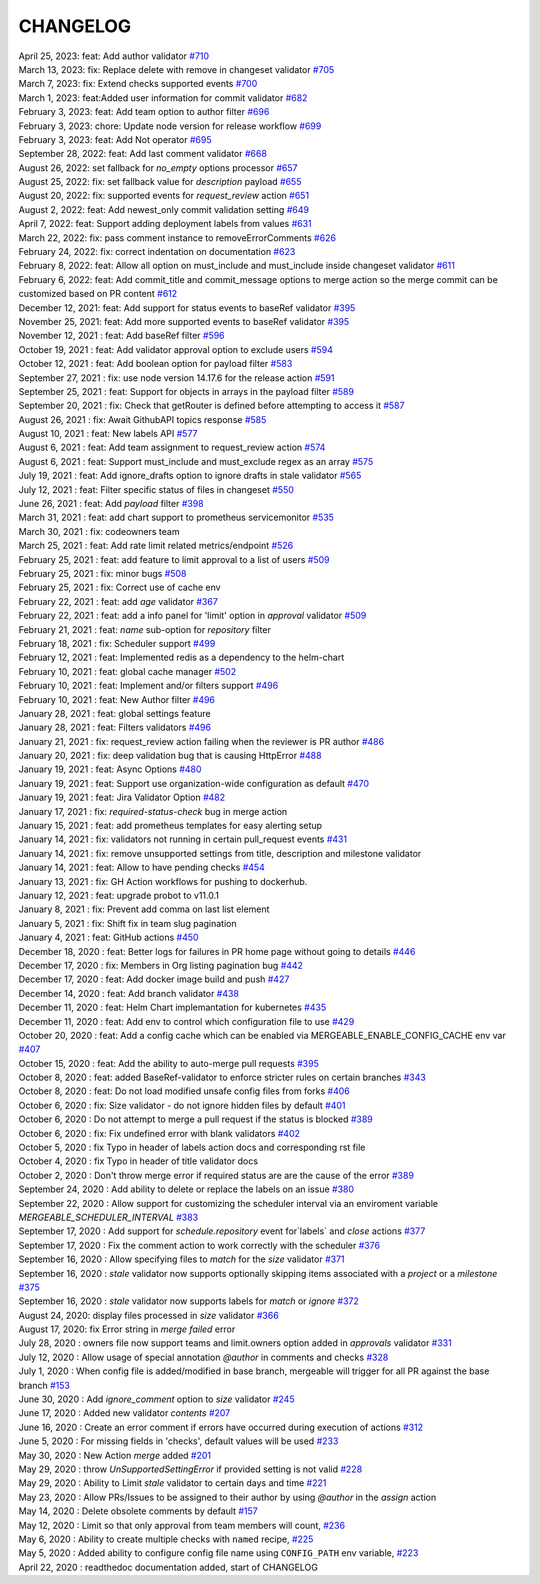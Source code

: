 CHANGELOG
=====================================
| April 25, 2023: feat: Add author validator `#710 <https://github.com/mergeability/mergeable/pull/710>`_
| March 13, 2023: fix: Replace delete with remove in changeset validator `#705 <https://github.com/mergeability/mergeable/pull/705>`_
| March 7, 2023: fix: Extend checks supported events `#700 <https://github.com/mergeability/mergeable/pull/700>`_
| March 1, 2023: feat:Added user information for commit validator `#682 <https://github.com/mergeability/mergeable/pull/682>`_
| February 3, 2023: feat: Add team option to author filter `#696 <https://github.com/mergeability/mergeable/pull/696>`_
| February 3, 2023: chore: Update node version for release workflow `#699 <https://github.com/mergeability/mergeable/pull/699>`_
| February 3, 2023: feat: Add Not operator `#695 <https://github.com/mergeability/mergeable/pull/695>`_
| September 28, 2022: feat: Add last comment validator `#668 <https://github.com/mergeability/mergeable/pull/668>`_
| August 26, 2022: set fallback for `no_empty` options processor `#657 <https://github.com/mergeability/mergeable/pull/657>`_
| August 25, 2022: fix: set fallback value for `description` payload `#655 <https://github.com/mergeability/mergeable/pull/655>`_
| August 20, 2022: fix: supported events for `request_review` action `#651 <https://github.com/mergeability/mergeable/pull/651>`_
| August 2, 2022: feat: Add newest_only commit validation setting `#649 <https://github.com/mergeability/mergeable/pull/649>`_
| April 7, 2022: feat: Support adding deployment labels from values `#631 <https://github.com/mergeability/mergeable/pull/631>`_
| March 22, 2022: fix: pass comment instance to removeErrorComments `#626 <https://github.com/mergeability/mergeable/pull/626>`_
| February 24, 2022: fix: correct indentation on documentation `#623 <https://github.com/mergeability/mergeable/pull/623>`_
| February 8, 2022: feat: Allow all option on must_include and must_include inside changeset validator `#611 <https://github.com/mergeability/mergeable/pull/611>`_
| February 6, 2022: feat: Add commit_title and commit_message options to merge action so the merge commit can be customized based on PR content `#612 <https://github.com/mergeability/mergeable/pull/612>`_
| December 12, 2021: feat: Add support for status events to baseRef validator `#395 <https://github.com/mergeability/mergeable/issues/395#issuecomment-991904249>`_
| November 25, 2021: feat: Add more supported events to baseRef validator `#395 <https://github.com/mergeability/mergeable/issues/395#issuecomment-975763927>`_
| November 12, 2021 : feat: Add baseRef filter `#596 <https://github.com/mergeability/mergeable/pull/596>`_
| October 19, 2021 : feat: Add validator approval option to exclude users `#594 <https://github.com/mergeability/mergeable/pull/594>`_
| October 12, 2021 : feat: Add boolean option for payload filter `#583 <https://github.com/mergeability/mergeable/pull/583>`_
| September 27, 2021 : fix: use node version 14.17.6 for the release action `#591 <https://github.com/mergeability/mergeable/pull/591>`_
| September 25, 2021 : feat: Support for objects in arrays in the payload filter `#589 <https://github.com/mergeability/mergeable/pull/589>`_
| September 20, 2021 : fix: Check that getRouter is defined before attempting to access it `#587 <https://github.com/mergeability/mergeable/pull/587>`_
| August 26, 2021 : fix: Await GithubAPI topics response `#585 <https://github.com/mergeability/mergeable/pull/585>`_
| August 10, 2021 : feat: New labels API `#577 <https://github.com/mergeability/mergeable/pull/577>`_
| August 6, 2021 : feat: Add team assignment to request_review action `#574 <https://github.com/mergeability/mergeable/pull/574>`_
| August 6, 2021 : feat: Support must_include and must_exclude regex as an array `#575 <https://github.com/mergeability/mergeable/pull/575>`_
| July 19, 2021 : feat: Add ignore_drafts option to ignore drafts in stale validator `#565 <https://github.com/mergeability/mergeable/issues/565>`_
| July 12, 2021 : feat: Filter specific status of files in changeset `#550 <https://github.com/mergeability/mergeable/issues/550>`_
| June 26, 2021 : feat: Add `payload` filter `#398 <https://github.com/mergeability/mergeable/issues/398>`_
| March 31, 2021 : feat: add chart support to prometheus servicemonitor `#535 <https://github.com/mergeability/mergeable/pull/535>`_
| March 30, 2021 : fix: codeowners team
| March 25, 2021 : feat: Add rate limit related metrics/endpoint `#526 <https://github.com/mergeability/mergeable/pull/526>`_
| February 25, 2021 : feat: add feature to limit approval to a list of users `#509 <https://github.com/mergeability/mergeable/issues/509>`_
| February 25, 2021 : fix: minor bugs `#508 <https://github.com/mergeability/mergeable/pull/508>`_
| February 25, 2021 : fix: Correct use of cache env
| February 22, 2021 : feat: add `age` validator `#367 <https://github.com/mergeability/mergeable/issues/367>`_
| February 22, 2021 : feat: add a info panel for 'limit' option in `approval` validator `#509 <https://github.com/mergeability/mergeable/issues/509#issuecomment-783346365>`_
| February 21, 2021 : feat: `name` sub-option for `repository` filter
| February 18, 2021 : fix: Scheduler support `#499 <https://github.com/mergeability/mergeable/issues/499>`_
| February 12, 2021 : feat: Implemented redis as a dependency to the helm-chart
| February 10, 2021 : feat: global cache manager `#502 <https://github.com/mergeability/mergeable/pull/502>`_
| February 10, 2021 : feat: Implement and/or filters support `#496 <https://github.com/mergeability/mergeable/pull/504>`_
| February 10, 2021 : feat: New Author filter `#496 <https://github.com/mergeability/mergeable/pull/505>`_
| January 28, 2021 : feat: global settings feature
| January 28, 2021 : feat: Filters validators `#496 <https://github.com/mergeability/mergeable/pull/496>`_
| January 21, 2021 : fix: request_review action failing when the reviewer is PR author `#486 <https://github.com/mergeability/mergeable/issues/486>`_
| January 20, 2021 : fix: deep validation bug that is causing HttpError `#488 <https://github.com/mergeability/mergeable/issues/488>`_
| January 19, 2021 : feat: Async Options `#480 <https://github.com/mergeability/mergeable/issues/480>`_
| January 19, 2021 : feat: Support use organization-wide configuration as default `#470 <https://github.com/mergeability/mergeable/issues/470>`_
| January 19, 2021 : feat: Jira Validator Option `#482 <https://github.com/mergeability/mergeable/issues/482>`_
| January 17, 2021 : fix: `required-status-check` bug in merge action
| January 15, 2021 : feat: add prometheus templates for easy alerting setup
| January 14, 2021 : fix: validators not running in certain pull_request events `#431 <https://github.com/mergeability/mergeable/issues/431>`_
| January 14, 2021 : fix: remove unsupported settings from title, description and milestone validator
| January 14, 2021 : feat: Allow to have pending checks `#454 <https://github.com/mergeability/mergeable/issues/454>`_
| January 13, 2021 : fix: GH Action workflows for pushing to dockerhub.
| January 12, 2021 : feat: upgrade probot to v11.0.1
| January 8, 2021 : fix: Prevent add comma on last list element
| January 5, 2021 : fix: Shift fix in team slug pagination
| January 4, 2021 : feat: GitHub actions `#450 <https://github.com/mergeability/mergeable/issues/450>`_
| December 18, 2020 : feat: Better logs for failures in PR home page without going to details `#446 <https://github.com/mergeability/mergeable/issues/446>`_
| December 17, 2020 : fix: Members in Org listing pagination bug `#442 <https://github.com/mergeability/mergeable/issues/442>`_
| December 17, 2020 : feat: Add docker image build and push `#427 <https://github.com/mergeability/mergeable/issues/427>`_
| December 14, 2020 : feat: Add branch validator `#438 <https://github.com/mergeability/mergeable/issues/438>`_
| December 11, 2020 : feat: Helm Chart implemantation for kubernetes `#435 <https://github.com/mergeability/mergeable/issues/435>`_
| December 11, 2020 : feat: Add env to control which configuration file to use `#429 <https://github.com/mergeability/mergeable/issues/429>`_
| October 20, 2020 : feat: Add a config cache which can be enabled via MERGEABLE_ENABLE_CONFIG_CACHE env var `#407 <https://github.com/mergeability/mergeable/issues/407>`_
| October 15, 2020 : feat: Add the ability to auto-merge pull requests `#395 <https://github.com/mergeability/mergeable/issues/395>`_
| October 8, 2020 : feat: added BaseRef-validator to enforce stricter rules on certain branches `#343 <https://github.com/mergeability/mergeable/issues/343>`_
| October 8, 2020 : feat: Do not load modified unsafe config files from forks `#406 <https://github.com/mergeability/mergeable/issues/406>`_
| October 6, 2020 : fix: Size validator - do not ignore hidden files by default `#401 <https://github.com/mergeability/mergeable/issues/401>`_
| October 6, 2020 : Do not attempt to merge a pull request if the status is blocked `#389 <https://github.com/mergeability/mergeable/issues/389>`_
| October 6, 2020 : fix: Fix undefined error with blank validators `#402 <https://github.com/mergeability/mergeable/issues/402>`_
| October 5, 2020 : fix Typo in header of labels action docs and corresponding rst file
| October 4, 2020 : fix Typo in header of title validator docs
| October 2, 2020 : Don't throw merge error if required status are are the cause of the error `#389 <https://github.com/mergeability/mergeable/issues/389>`_
| September 24, 2020 : Add ability to delete or replace the labels on an issue `#380 <https://github.com/mergeability/mergeable/issues/380>`_
| September 22, 2020 : Allow support for customizing the scheduler interval via an enviroment variable `MERGEABLE_SCHEDULER_INTERVAL` `#383 <https://github.com/mergeability/mergeable/issues/383>`_
| September 17, 2020 : Add support for `schedule.repository` event for`labels` and `close` actions `#377 <https://github.com/mergeability/mergeable/issues/377>`_
| September 17, 2020 : Fix the comment action to work correctly with the scheduler `#376 <https://github.com/mergeability/mergeable/issues/376>`_
| September 16, 2020 : Allow specifying files to `match` for the `size` validator `#371 <https://github.com/mergeability/mergeable/issues/371>`_
| September 16, 2020 : `stale` validator now supports optionally skipping items associated with a `project` or a `milestone` `#375 <https://github.com/mergeability/mergeable/issues/375>`_
| September 16, 2020 : `stale` validator now supports labels for `match` or `ignore` `#372 <https://github.com/mergeability/mergeable/issues/372>`_
| August 24, 2020: display files processed in `size` validator `#366 <https://github.com/mergeability/mergeable/issues/366>`_
| August 17, 2020: fix Error string in `merge failed` error
| July 28, 2020 : owners file now support teams and limit.owners option added in `approvals` validator `#331 <https://github.com/mergeability/mergeable/issues/331>`_
| July 12, 2020 : Allow usage of special annotation `@author` in comments and checks `#328 <https://github.com/mergeability/mergeable/issues/328>`_
| July 1, 2020 : When config file is added/modified in base branch, mergeable will trigger for all PR against the base branch `#153 <https://github.com/mergeability/mergeable/issues/153>`_
| June 30, 2020 : Add `ignore_comment` option to `size` validator `#245 <https://github.com/mergeability/mergeable/issues/245>`_
| June 17, 2020 : Added new validator `contents` `#207 <https://github.com/mergeability/mergeable/issues/207>`_
| June 16, 2020 : Create an error comment if errors have occurred during execution of actions `#312 <https://github.com/mergeability/mergeable/issues/312>`_
| June 5, 2020 : For missing fields in 'checks', default values will be used `#233 <https://github.com/mergeability/mergeable/issues/233#issuecomment-632211789>`_
| May 30, 2020 : New Action `merge` added `#201 <https://github.com/mergeability/mergeable/issues/201>`_
| May 29, 2020 : throw `UnSupportedSettingError` if provided setting is not valid `#228 <https://github.com/mergeability/mergeable/issues/228>`_
| May 29, 2020 : Ability to Limit `stale` validator to certain days and time `#221 <https://github.com/mergeability/mergeable/issues/221>`_
| May 23, 2020 : Allow PRs/Issues to be assigned to their author by using `@author` in the `assign` action
| May 14, 2020 : Delete obsolete comments by default `#157 <https://github.com/mergeability/mergeable/issues/157>`_
| May 12, 2020 : Limit so that only approval from team members will count, `#236 <https://github.com/mergeability/mergeable/issues/236>`_
| May 6, 2020 : Ability to create multiple checks with ``named`` recipe, `#225 <https://github.com/mergeability/mergeable/issues/225>`_
| May 5, 2020 : Added ability to configure config file name using ``CONFIG_PATH`` env variable, `#223 <https://github.com/mergeability/mergeable/issues/223>`_
| April 22, 2020 : readthedoc documentation added, start of CHANGELOG
